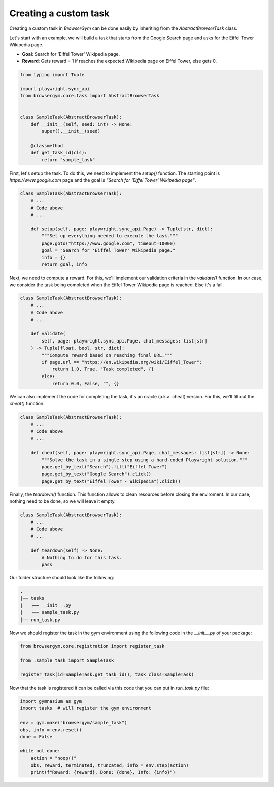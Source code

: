 Creating a custom task
______________________

Creating a custom task in `BrowserGym` can be done easily by inheriting from the `AbstractBrowserTask` class.


Let's start with an example, we will build a task that starts from the Google Search page and asks for the Eiffel Tower Wikipedia page.

* **Goal**: Search for 'Eiffel Tower' Wikipedia page.

* **Reward**: Gets reward = 1 if reaches the expected Wikipedia page on Eiffel Tower, else gets 0.

.. code-block:: python

    from typing import Tuple

    import playwright.sync_api
    from browsergym.core.task import AbstractBrowserTask


    class SampleTask(AbstractBrowserTask):
        def __init__(self, seed: int) -> None:
            super().__init__(seed)

        @classmethod
        def get_task_id(cls):
            return "sample_task"


First, let's setup the task. To do this, we need to implement the `setup()` function. The starting point is *https://www.google.com* page and the goal is *"Search for 'Eiffel Tower' Wikipedia page"*.

.. code-block:: python

    class SampleTask(AbstractBrowserTask):
        # ...
        # Code above
        # ...

        def setup(self, page: playwright.sync_api.Page) -> Tuple[str, dict]:
            """Set up everything needed to execute the task."""
            page.goto("https://www.google.com", timeout=10000)
            goal = "Search for 'Eiffel Tower' Wikipedia page."
            info = {}
            return goal, info


Next, we need to compute a reward. For this, we'll implement our validation criteria in the `validate()` function. In our case, we consider the task being completed when the Eiffel Tower Wikipedia page is reached. Else it's a fail.

.. code-block:: python

    class SampleTask(AbstractBrowserTask):
        # ...
        # Code above
        # ...

        def validate(
            self, page: playwright.sync_api.Page, chat_messages: list[str]
        ) -> Tuple[float, bool, str, dict]:
            """Compute reward based on reaching final URL."""
            if page.url == "https://en.wikipedia.org/wiki/Eiffel_Tower":
                return 1.0, True, "Task completed", {}
            else:
                return 0.0, False, "", {}


We can also implement the code for completing the task, it's an oracle (a.k.a. cheat) version. For this, we'll fill out the `cheat()` function. 

.. code-block:: python

    class SampleTask(AbstractBrowserTask):
        # ...
        # Code above
        # ...

        def cheat(self, page: playwright.sync_api.Page, chat_messages: list[str]) -> None:
            """Solve the task in a single step using a hard-coded Playwright solution."""
            page.get_by_text("Search").fill("Eiffel Tower")
            page.get_by_text("Google Search").click()
            page.get_by_text("Eiffel Tower - Wikipedia").click()


Finally, the `teardown()` function. This function allows to clean resources before closing the enviroment. In our case, nothing need to be done, so we will leave it empty.

.. code-block:: python

    class SampleTask(AbstractBrowserTask):
        # ...
        # Code above
        # ...
        
        def teardown(self) -> None:
            # Nothing to do for this task.
            pass


Our folder structure should look like the following:

.. code-block:: bash

    .
    |── tasks
    |   ├── __init__.py
    |   └── sample_task.py
    ├── run_task.py


Now we should register the task in the gym environment using the following code in the `__init__.py` of your package:

.. code-block:: python

    from browsergym.core.registration import register_task

    from .sample_task import SampleTask

    register_task(id=SampleTask.get_task_id(), task_class=SampleTask)


Now that the task is registered it can be called via this code that you can put in `run_task.py` file:

.. code-block:: python

    import gymnasium as gym
    import tasks  # will register the gym environment

    env = gym.make("browsergym/sample_task")
    obs, info = env.reset()
    done = False

    while not done:
        action = "noop()"
        obs, reward, terminated, truncated, info = env.step(action)
        print(f"Reward: {reward}, Done: {done}, Info: {info}")
    
